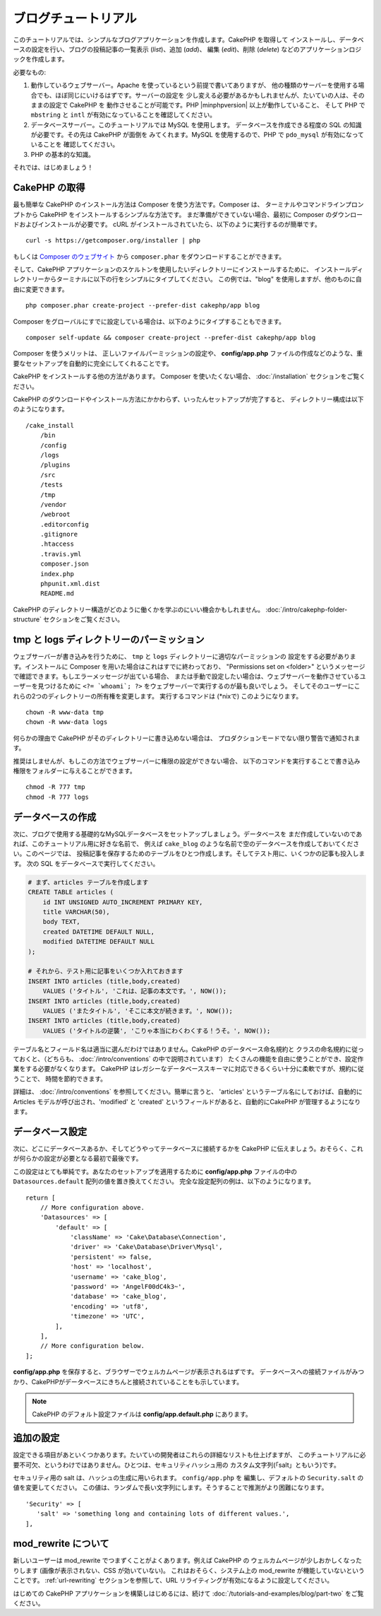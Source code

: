 ブログチュートリアル
####################

このチュートリアルでは、シンプルなブログアプリケーションを作成します。CakePHP を取得して
インストールし、データベースの設定を行い、ブログの投稿記事の一覧表示 (*list*)、追加 (*add*)、
編集 (*edit*)、削除 (*delete*) などのアプリケーションロジックを作成します。

必要なもの:

#. 動作しているウェブサーバー。Apache を使っているという前提で書いてありますが、
   他の種類のサーバーを使用する場合でも、ほぼ同じにいけるはずです。サーバーの設定を
   少し変える必要があるかもしれませんが、たいていの人は、そのままの設定で CakePHP を
   動作させることが可能です。PHP |minphpversion| 以上が動作していること、
   そして PHP で ``mbstring`` と ``intl`` が有効になっていることを確認してください。
#. データベースサーバー。このチュートリアルでは MySQL を使用します。
   データベースを作成できる程度の SQL の知識が必要です。その先は CakePHP が面倒を
   みてくれます。MySQL を使用するので、PHP で ``pdo_mysql`` が有効になっていることを
   確認してください。
#. PHP の基本的な知識。

それでは、はじめましょう！

CakePHP の取得
==============

最も簡単な CakePHP のインストール方法は Composer を使う方法です。Composer は、
ターミナルやコマンドラインプロンプトから CakePHP をインストールするシンプルな方法です。
まだ準備ができていない場合、最初に Composer のダウンロードおよびインストールが必要です。
cURL がインストールされていたら、以下のように実行するのが簡単です。 ::

    curl -s https://getcomposer.org/installer | php

もしくは `Composer のウェブサイト <https://getcomposer.org/download/>`_
から ``composer.phar`` をダウンロードすることができます。

そして、CakePHP アプリケーションのスケルトンを使用したいディレクトリーにインストールするために、
インストールディレクトリーからターミナルに以下の行をシンプルにタイプしてください。
この例では、"blog" を使用しますが、他のものに自由に変更できます。 ::

    php composer.phar create-project --prefer-dist cakephp/app blog

Composer をグローバルにすでに設定している場合は、以下のようにタイプすることもできます。 ::

    composer self-update && composer create-project --prefer-dist cakephp/app blog

Composer を使うメリットは、 正しいファイルパーミッションの設定や、 **config/app.php**
ファイルの作成などのような、重要なセットアップを自動的に完全にしてくれることです。

CakePHP をインストールする他の方法があります。 Composer を使いたくない場合、
:doc:`/installation` セクションをご覧ください。

CakePHP のダウンロードやインストール方法にかかわらず、いったんセットアップが完了すると、
ディレクトリー構成は以下のようになります。 ::

    /cake_install
        /bin
        /config
        /logs
        /plugins
        /src
        /tests
        /tmp
        /vendor
        /webroot
        .editorconfig
        .gitignore
        .htaccess
        .travis.yml
        composer.json
        index.php
        phpunit.xml.dist
        README.md

CakePHP のディレクトリー構造がどのように働くかを学ぶのにいい機会かもしれません。
:doc:`/intro/cakephp-folder-structure` セクションをご覧ください。

tmp と logs ディレクトリーのパーミッション
==========================================

ウェブサーバーが書き込みを行うために、 ``tmp`` と ``logs`` ディレクトリーに適切なパーミッションの
設定をする必要があります。インストールに Composer を用いた場合はこれはすでに終わっており、
"Permissions set on <folder>" というメッセージで確認できます。もしエラーメッセージが出ている場合、
または手動で設定したい場合は、ウェブサーバーを動作させているユーザーを見つけるために
``<?= `whoami`; ?>`` をウェブサーバーで実行するのが最も良いでしょう。
そしてそのユーザーにこれらの2つのディレクトリーの所有権を変更します。
実行するコマンドは (\*nixで) このようになります。 ::

    chown -R www-data tmp
    chown -R www-data logs

何らかの理由で CakePHP がそのディレクトリーに書き込めない場合は、
プロダクションモードでない限り警告で通知されます。

推奨はしませんが、もしこの方法でウェブサーバーに権限の設定ができない場合、
以下のコマンドを実行することで書き込み権限をフォルダーに与えることができます。 ::

    chmod -R 777 tmp
    chmod -R 777 logs

データベースの作成
==================

次に、ブログで使用する基礎的なMySQLデータベースをセットアップしましょう。データベースを
まだ作成していないのであれば、このチュートリアル用に好きな名前で、
例えば ``cake_blog`` のような名前で空のデータベースを作成しておいてください。このページでは、
投稿記事を保存するためのテーブルをひとつ作成します。そしてテスト用に、いくつかの記事も投入します。
次の SQL をデータベースで実行してください。

.. code-block:: mysql

    # まず、articles テーブルを作成します
    CREATE TABLE articles (
        id INT UNSIGNED AUTO_INCREMENT PRIMARY KEY,
        title VARCHAR(50),
        body TEXT,
        created DATETIME DEFAULT NULL,
        modified DATETIME DEFAULT NULL
    );

    # それから、テスト用に記事をいくつか入れておきます
    INSERT INTO articles (title,body,created)
        VALUES ('タイトル', 'これは、記事の本文です。', NOW());
    INSERT INTO articles (title,body,created)
        VALUES ('またタイトル', 'そこに本文が続きます。', NOW());
    INSERT INTO articles (title,body,created)
        VALUES ('タイトルの逆襲', 'こりゃ本当にわくわくする！うそ。', NOW());

テーブル名とフィールド名は適当に選んだわけではありません。CakePHP のデータベース命名規約と
クラスの命名規約に従っておくと、（どちらも、  :doc:`/intro/conventions` の中で説明されています）
たくさんの機能を自由に使うことができ、設定作業をする必要がなくなります。
CakePHP はレガシーなデータベーススキーマに対応できるくらい十分に柔軟ですが、規約に従うことで、
時間を節約できます。

詳細は、 :doc:`/intro/conventions` を参照してください。簡単に言うと、
'articles' というテーブル名にしておけば、自動的に Articles モデルが呼び出され、'modified' と
'created' というフィールドがあると、自動的にCakePHP が管理するようになります。

データベース設定
================

次に、どこにデータベースあるか、そしてどうやってテータベースに接続するかを CakePHP
に伝えましょう。おそらく、これが何らかの設定が必要となる最初で最後です。

この設定はとても単純です。あなたのセットアップを適用するために **config/app.php**
ファイルの中の ``Datasources.default`` 配列の値を置き換えてください。
完全な設定配列の例は、以下のようになります。 ::

    return [
        // More configuration above.
        'Datasources' => [
            'default' => [
                'className' => 'Cake\Database\Connection',
                'driver' => 'Cake\Database\Driver\Mysql',
                'persistent' => false,
                'host' => 'localhost',
                'username' => 'cake_blog',
                'password' => 'AngelF00dC4k3~',
                'database' => 'cake_blog',
                'encoding' => 'utf8',
                'timezone' => 'UTC',
            ],
        ],
        // More configuration below.
    ];

**config/app.php** を保存すると、ブラウザーでウェルカムページが表示されるはずです。
データベースへの接続ファイルがみつかり、CakePHPがデータベースにきちんと接続されていることをも示しています。

.. note::

    CakePHP のデフォルト設定ファイルは **config/app.default.php** にあります。

追加の設定
==========

設定できる項目があといくつかあります。たいていの開発者はこれらの詳細なリストも仕上げますが、
このチュートリアルに必要不可欠、というわけではありません。ひとつは、セキュリティハッシュ用の
カスタム文字列(「salt」ともいう)です。

セキュリティ用の salt は、ハッシュの生成に用いられます。 ``config/app.php`` を
編集し、デフォルトの ``Security.salt`` の値を変更してください。
この値は、ランダムで長い文字列にします。そうすることで推測がより困難になります。 ::

   'Security' => [
      'salt' => 'something long and containing lots of different values.',
   ],

mod\_rewrite について
=====================

新しいユーザーは mod\_rewrite でつまずくことがよくあります。例えば CakePHP の
ウェルカムページが少しおかしくなったりします (画像が表示されない、CSS が効いていない)。
これはおそらく、システム上の mod\_rewrite が機能していないということです。
:ref:`url-rewriting` セクションを参照して、URL リライティングが有効になるように設定してください。

はじめての CakePHP アプリケーションを構築しはじめるには、続けて
:doc:`/tutorials-and-examples/blog/part-two`
をご覧ください。

.. meta::
    :title lang=ja: Blog Tutorial
    :keywords lang=ja: model view controller,object oriented programming,application logic,directory setup,basic knowledge,database server,server configuration,reins,documentroot,readme,repository,web server,productivity,lib,sql,aim,cakephp,servers,apache,downloads
